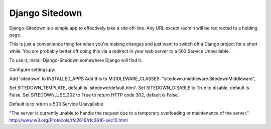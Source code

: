 ================
 Django Sitedown
================

Django-Sitedown is a simple app to effectively take a site off-line. Any URL except /admin will be redirected to a holding page.

This is just a convenience thing for when you're making changes and just want to switch off a Django project for a short while. You are probably better off doing this via a redirect in your web server to a 503 Service Unavailable. 


To use it, install Django-Sitedown somewhere Django will find it.

Configure settings.py:

Add 'sitedown' to INSTALLED_APPS
Add this to MIDDLEWARE_CLASSES:
"sitedown.middleware.SitedownMiddleware",

Set SITEDOWN_TEMPLATE, default is 'sitedown/default.html'.
Set SITEDOWN_DISABLE to True to disable, default is False.
Set SITEDOWN_USE_302 to True to return HTTP code 302, default is False.

Default is to return a 503 Service Unavailable

"The server is currently unable to handle the request due to a temporary overloading or maintenance of the server."
http://www.w3.org/Protocols/rfc2616/rfc2616-sec10.html

